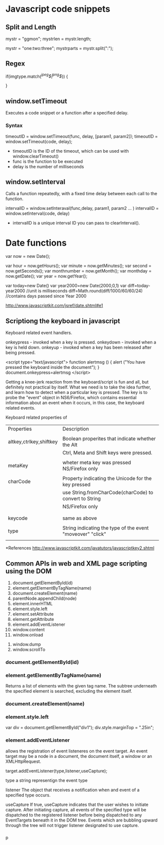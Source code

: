 #+Author: ggmon
#+STARTUP: overview
#+STARTUP: hidestars


* Javascript code snippets

** Split and Length

   mystr = "ggmon";
   mystrlen = mystr.length;

   mystr = "one:two:three";
   mystrparts = mystr.split(":");
   
   


** Regex

   
   if(imgtype.match(/^jpeg$|^png$/)) {

   }



** window.setTimeout

Executes a code snippet or a function after a specified delay.
         
*** Syntax

 timeoutID = window.setTimeout(func, delay, [param1, param2]);
 timeoutID = window.setTimeout(code, delay);

 - timeoutID is the ID of the timeout, which can be used with window.clearTimeout()
 - func is the function to be executed
 - delay is the number of milliseconds 


** window.setInterval
   
Calls a function repeatedly, with a fixed time delay between each call
to the function.

intervalID = window.setInteraval(func,delay, param1, param2 ... )
intervalID = window.setInterval(code, delay)


- intervalID is a unique interval ID you can pass to clearInterval(). 


* Date functions

var now = new Date();

var hour        = now.getHours();
var minute      = now.getMinutes();
var second      = now.getSeconds();
var monthnumber = now.getMonth();
var monthday    = now.getDate();
var year        = now.getYear();

var today=new Date()
var year2000=new Date(2000,0,1)
var diff=today-year2000 //unit is milliseconds
diff=Math.round(diff/1000/60/60/24) //contains days passed since Year 2000

http://www.javascriptkit.com/jsref/date.shtml#e1

** Scriptiong the keyboard in javascript

Keyboard related event handlers.

onkeypress - invoked when a key is pressed.
onkeydown - invoked when a key is held down.
onkeyup - invoked when a key has been released after being pressed.


<script type="text/javascript">
function alertmsg () {
alert ("You have pressed the keyboard inside the document");
}
document.onkeypress=alertmsg
</script>



Getting a knee-jerk reaction from the keyboard/script is fun and all,
but definitely not practical by itself. What we need is to take the
idea further, and learn how to detect when a particular key is
pressed. The key is to probe the "event" object in NS6/Firefox, which
contains essential information about an event when it occurs, in this
case, the keyboard related events.


Keyboard related properties of 


| Properties              | Description                                                |
|                         |                                                            |
| altkey,ctrlkey,shiftkey | Boolean properites that indicate whether the Alt           |
|                         | Ctrl, Meta and Shift keys were pressed.                    |
|                         |                                                            |
| metaKey                 | wheter meta key was pressed NS/Firefox only                |
|                         |                                                            |
| charCode                | Property indicating the Unicode for the key pressed        |
|                         | use String.fromCharCode(charCode) to convert to String     |
|                         | NS/Firefox only                                            |
|                         |                                                            |
|                         |                                                            |
| keycode                 | same as above                                              |
|                         |                                                            |
| type                    | String indicating the type of the event "moveover" "click" |
|                         |                                                            |



















*References
http://www.javascriptkit.com/javatutors/javascriptkey2.shtml



** Common APIs in web and XML page scripting using the DOM

 1. document.getElementById(id)
 2. element.getElementByTagName(name)
 3. document.createElement(name)
 4. parentNode.appendChild(node)
 3. element.innerHTML
 4. element.style.left
 5. element.setAttribute
 6. element.getAttribute
 7. element.addEventListener
 8. window.content
 9. window.onload
10. window.dump
11. window.scrollTo


*** document.getElementById(id)
*** element.getElementByTagName(name)
    Returns a list of elements with the given tag name. The subtree
    underneath the specified element is searched, excluding the
    element itself. 
*** document.createElement(name)
*** element.style.left

    var div = document.getElementById("div1");
    div.style.marginTop = ".25in";
*** element.addEventListener

  allows the registration of event listeneres  on the event target. An
  event target may be a node in a document, the document itself, a
  window or an XMLHttpRequest.

  target.addEventListener(type,listener,useCapture);

  type 
  a string representign the event type 
  
  listener
  The object that receives a notification when and event of a
  specified type occurs.

  useCapture
  If true, useCapture indicates that the user wishes to initiate
  capture. After initiating capture, all events of the specified type
  will be dispatched to the registered listener before being
  dispatched to any EventTargets beneath it in the DOM tree. Events
  which are bubbling upward through the tree will not trigger 
  listener designated to use capture.


*** 








   
p
